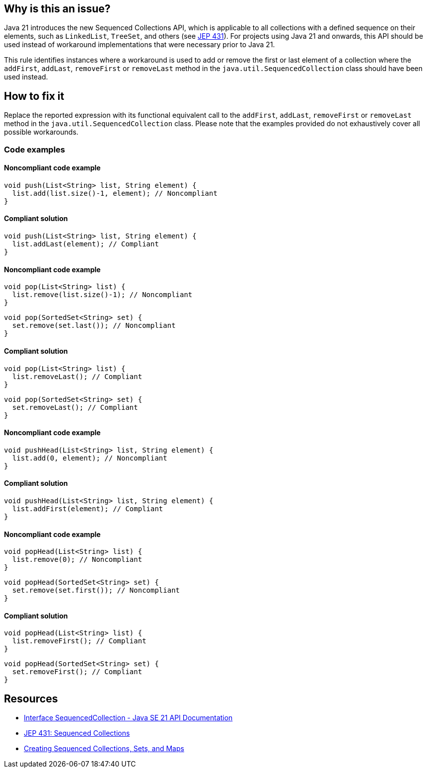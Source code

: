 == Why is this an issue?

Java 21 introduces the new Sequenced Collections API, which is applicable to all collections with a defined sequence on their elements, such as `LinkedList`, `TreeSet`, and others (see https://openjdk.org/jeps/431[JEP 431]).
For projects using Java 21 and onwards, this API should be used instead of workaround implementations that were necessary prior to Java 21.

This rule identifies instances where a workaround is used to add or remove the first or last element of a collection where the `addFirst`, `addLast`, `removeFirst` or `removeLast` method in the `java.util.SequencedCollection` class should have been used instead.

== How to fix it

Replace the reported expression with its functional equivalent call to the `addFirst`, `addLast`, `removeFirst` or `removeLast` method in the `java.util.SequencedCollection`
class. Please note that the examples provided do not exhaustively cover all possible workarounds.

=== Code examples

==== Noncompliant code example

[source,java,diff-id=1,diff-type=noncompliant]
----
void push(List<String> list, String element) {
  list.add(list.size()-1, element); // Noncompliant
}
----

==== Compliant solution

[source,java,diff-id=1,diff-type=compliant]
----
void push(List<String> list, String element) {
  list.addLast(element); // Compliant
}
----

==== Noncompliant code example

[source,java,diff-id=2,diff-type=noncompliant]
----
void pop(List<String> list) {
  list.remove(list.size()-1); // Noncompliant
}
----

[source,java,diff-id=5,diff-type=noncompliant]
----
void pop(SortedSet<String> set) {
  set.remove(set.last()); // Noncompliant
}
----

==== Compliant solution

[source,java,diff-id=2,diff-type=compliant]
----
void pop(List<String> list) {
  list.removeLast(); // Compliant
}
----

[source,java,diff-id=5,diff-type=compliant]
----
void pop(SortedSet<String> set) {
  set.removeLast(); // Compliant
}
----

==== Noncompliant code example

[source,java,diff-id=3,diff-type=noncompliant]
----
void pushHead(List<String> list, String element) {
  list.add(0, element); // Noncompliant
}
----

==== Compliant solution

[source,java,diff-id=3,diff-type=compliant]
----
void pushHead(List<String> list, String element) {
  list.addFirst(element); // Compliant
}
----

==== Noncompliant code example

[source,java,diff-id=4,diff-type=noncompliant]
----
void popHead(List<String> list) {
  list.remove(0); // Noncompliant
}
----

[source,java,diff-id=6,diff-type=noncompliant]
----
void popHead(SortedSet<String> set) {
  set.remove(set.first()); // Noncompliant
}
----

==== Compliant solution

[source,java,diff-id=4,diff-type=compliant]
----
void popHead(List<String> list) {
  list.removeFirst(); // Compliant
}
----

[source,java,diff-id=6,diff-type=compliant]
----
void popHead(SortedSet<String> set) {
  set.removeFirst(); // Compliant
}
----

== Resources

* https://docs.oracle.com/en/java/javase/21/docs/api/java.base/java/util/SequencedCollection.html[Interface SequencedCollection - Java SE 21 API Documentation]
* https://openjdk.org/jeps/431[JEP 431: Sequenced Collections]
* https://docs.oracle.com/en/java/javase/21/core/creating-sequenced-collections-sets-and-maps.html#GUID-DCFE1D88-A0F5-47DE-A816-AEDA50B97523[Creating Sequenced Collections, Sets, and Maps]
